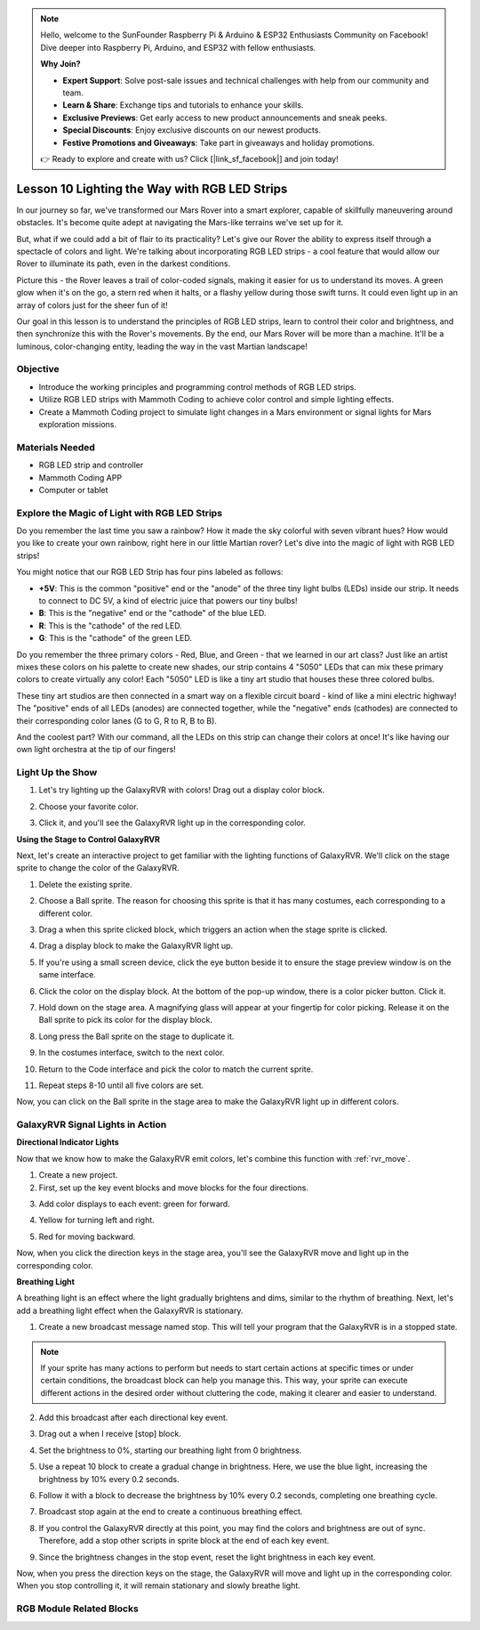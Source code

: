 .. note::

    Hello, welcome to the SunFounder Raspberry Pi & Arduino & ESP32 Enthusiasts Community on Facebook! Dive deeper into Raspberry Pi, Arduino, and ESP32 with fellow enthusiasts.

    **Why Join?**

    - **Expert Support**: Solve post-sale issues and technical challenges with help from our community and team.
    - **Learn & Share**: Exchange tips and tutorials to enhance your skills.
    - **Exclusive Previews**: Get early access to new product announcements and sneak peeks.
    - **Special Discounts**: Enjoy exclusive discounts on our newest products.
    - **Festive Promotions and Giveaways**: Take part in giveaways and holiday promotions.

    👉 Ready to explore and create with us? Click [|link_sf_facebook|] and join today!


Lesson 10 Lighting the Way with RGB LED Strips
===============================================================

In our journey so far, we've transformed our Mars Rover into a smart explorer, capable of skillfully maneuvering around obstacles. It's become quite adept at navigating the Mars-like terrains we've set up for it.

But, what if we could add a bit of flair to its practicality? Let's give our Rover the ability to express itself through a spectacle of colors and light. We're talking about incorporating RGB LED strips - a cool feature that would allow our Rover to illuminate its path, even in the darkest conditions.

Picture this - the Rover leaves a trail of color-coded signals, making it easier for us to understand its moves. A green glow when it's on the go, a stern red when it halts, or a flashy yellow during those swift turns. It could even light up in an array of colors just for the sheer fun of it!

Our goal in this lesson is to understand the principles of RGB LED strips, learn to control their color and brightness, and then synchronize this with the Rover's movements. By the end, our Mars Rover will be more than a machine. It'll be a luminous, color-changing entity, leading the way in the vast Martian landscape!

.. raw:: html

    <video width="600" loop autoplay muted>
        <source src="../_static/video/car_rgb.mp4" type="video/mp4">
        Your browser does not support the video tag.
    </video>

Objective
-------------

* Introduce the working principles and programming control methods of RGB LED strips.
* Utilize RGB LED strips with Mammoth Coding to achieve color control and simple lighting effects.
* Create a Mammoth Coding project to simulate light changes in a Mars environment or signal lights for Mars exploration missions.

Materials Needed
-------------------------

* RGB LED strip and controller
* Mammoth Coding APP
* Computer or tablet

Explore the Magic of Light with RGB LED Strips
-------------------------------------------------------------

Do you remember the last time you saw a rainbow? How it made the sky colorful with seven vibrant hues? How would you like to create your own rainbow, right here in our little Martian rover? Let's dive into the magic of light with RGB LED strips!

.. image:: ../img/4_rgb_strip.jpg

You might notice that our RGB LED Strip has four pins labeled as follows:

* **+5V**: This is the common "positive" end or the "anode" of the three tiny light bulbs (LEDs) inside our strip. It needs to connect to DC 5V, a kind of electric juice that powers our tiny bulbs!
* **B**: This is the "negative" end or the "cathode" of the blue LED.
* **R**: This is the "cathode" of the red LED.
* **G**: This is the "cathode" of the green LED.

.. image:: ../img/rgb_5050.jpg

Do you remember the three primary colors - Red, Blue, and Green - that we learned in our art class? Just like an artist mixes these colors on his palette to create new shades, our strip contains 4 "5050" LEDs that can mix these primary colors to create virtually any color! Each "5050" LED is like a tiny art studio that houses these three colored bulbs.

.. image:: ../img/rgb_5050_sche.png

These tiny art studios are then connected in a smart way on a flexible circuit board - kind of like a mini electric highway! The "positive" ends of all LEDs (anodes) are connected together, while the "negative" ends (cathodes) are connected to their corresponding color lanes (G to G, R to R, B to B).

.. image:: ../img/rgb_strip_sche.png

And the coolest part? With our command, all the LEDs on this strip can change their colors at once! It's like having our own light orchestra at the tip of our fingers!

Light Up the Show
------------------------------

1. Let's try lighting up the GalaxyRVR with colors! Drag out a display color block.

.. image:: img/9_rgb_block.png

2. Choose your favorite color.

.. image:: img/9_rgb_color.png

3. Click it, and you'll see the GalaxyRVR light up in the corresponding color.

**Using the Stage to Control GalaxyRVR**

Next, let's create an interactive project to get familiar with the lighting functions of GalaxyRVR. We'll click on the stage sprite to change the color of the GalaxyRVR.

1. Delete the existing sprite.

.. image:: img/6_animate_delete.png

2. Choose a Ball sprite. The reason for choosing this sprite is that it has many costumes, each corresponding to a different color.

.. image:: img/9_animate_rgb_ball.png

3. Drag a when this sprite clicked block, which triggers an action when the stage sprite is clicked.

.. image:: img/9_animate_rgb_when.png

4. Drag a display block to make the GalaxyRVR light up.

.. image:: img/9_animate_rgb_display.png

5. If you're using a small screen device, click the eye button beside it to ensure the stage preview window is on the same interface.

.. image:: img/9_animate_rgb_eye.png

6. Click the color on the display block. At the bottom of the pop-up window, there is a color picker button. Click it.

.. image:: img/9_animate_rgb_pick.png

7. Hold down on the stage area. A magnifying glass will appear at your fingertip for color picking. Release it on the Ball sprite to pick its color for the display block.

.. image:: img/9_animate_rgb_pick_color.png

8. Long press the Ball sprite on the stage to duplicate it.

.. image:: img/9_animate_rgb_duplicate.png

9. In the costumes interface, switch to the next color.

.. image:: img/9_animate_rgb_change_costume.png

10. Return to the Code interface and pick the color to match the current sprite.

.. image:: img/9_animate_rgb_pick_blue.png

11. Repeat steps 8-10 until all five colors are set.

.. image:: img/9_animate_rgb_ball5.png

Now, you can click on the Ball sprite in the stage area to make the GalaxyRVR light up in different colors.

.. _rgb_move:

GalaxyRVR Signal Lights in Action
----------------------------------------------------------------

**Directional Indicator Lights**

Now that we know how to make the GalaxyRVR emit colors, let's combine this function with :ref:`rvr_move`.

1. Create a new project.

2. First, set up the key event blocks and move blocks for the four directions.

.. image:: img/9_rgb_move.png

3. Add color displays to each event: green for forward.

.. image:: img/9_rgb_green.png

4. Yellow for turning left and right.

.. image:: img/9_rgb_yellow.png

5. Red for moving backward.

.. image:: img/9_rgb_red.png

Now, when you click the direction keys in the stage area, you'll see the GalaxyRVR move and light up in the corresponding color.

**Breathing Light**

A breathing light is an effect where the light gradually brightens and dims, similar to the rhythm of breathing. Next, let's add a breathing light effect when the GalaxyRVR is stationary.

1. Create a new broadcast message named stop. This will tell your program that the GalaxyRVR is in a stopped state.

.. image:: img/9_rgb_new_message.png

.. note:: If your sprite has many actions to perform but needs to start certain actions at specific times or under certain conditions, the broadcast block can help you manage this. This way, your sprite can execute different actions in the desired order without cluttering the code, making it clearer and easier to understand.

2. Add this broadcast after each directional key event.

.. image:: img/9_rgb_new_boardcast.png

3. Drag out a when I receive [stop] block.

.. image:: img/9_rgb_when_receive.png

4. Set the brightness to 0%, starting our breathing light from 0 brightness.

.. image:: img/9_rgb_set_bright.png

5. Use a repeat 10 block to create a gradual change in brightness. Here, we use the blue light, increasing the brightness by 10% every 0.2 seconds.

.. image:: img/9_rgb_increase.png

6. Follow it with a block to decrease the brightness by 10% every 0.2 seconds, completing one breathing cycle.

.. image:: img/9_rgb_decrease.png

7. Broadcast stop again at the end to create a continuous breathing effect.

.. image:: img/9_rgb_stopagain.png

8. If you control the GalaxyRVR directly at this point, you may find the colors and brightness are out of sync. Therefore, add a stop other scripts in sprite block at the end of each key event.

.. image:: img/9_rgb_stop.png

9. Since the brightness changes in the stop event, reset the light brightness in each key event.

.. image:: img/9_rgb_set_bright_each.png

Now, when you press the direction keys on the stage, the GalaxyRVR will move and light up in the corresponding color. When you stop controlling it, it will remain stationary and slowly breathe light.

RGB Module Related Blocks
-------------------------------

.. image:: img/9_rgb_blocks.png

